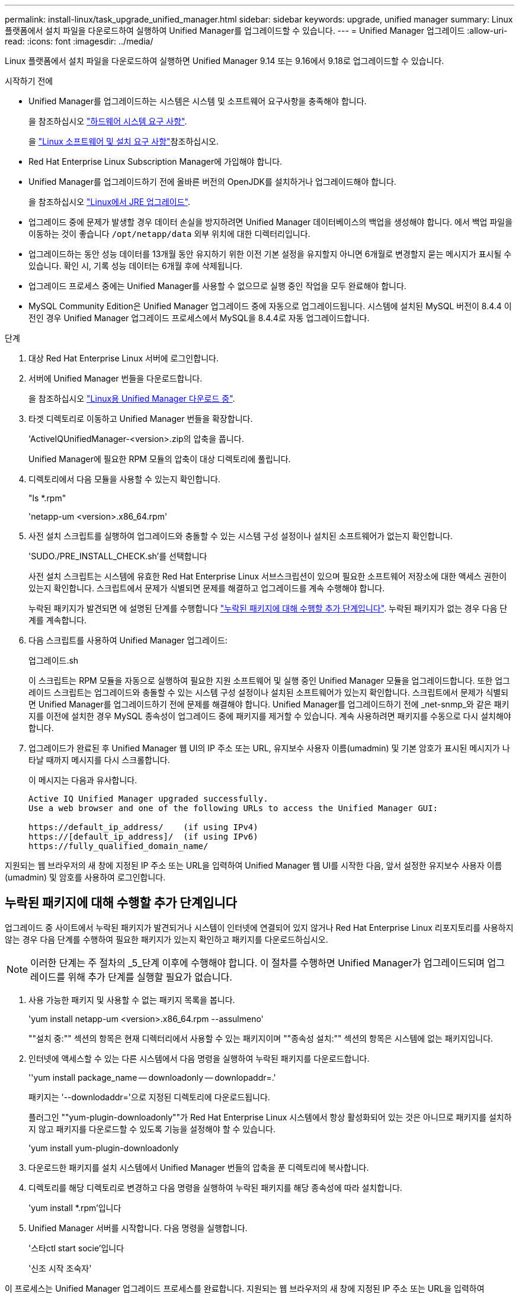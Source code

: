 ---
permalink: install-linux/task_upgrade_unified_manager.html 
sidebar: sidebar 
keywords: upgrade, unified manager 
summary: Linux 플랫폼에서 설치 파일을 다운로드하여 실행하여 Unified Manager를 업그레이드할 수 있습니다. 
---
= Unified Manager 업그레이드
:allow-uri-read: 
:icons: font
:imagesdir: ../media/


[role="lead"]
Linux 플랫폼에서 설치 파일을 다운로드하여 실행하면 Unified Manager 9.14 또는 9.16에서 9.18로 업그레이드할 수 있습니다.

.시작하기 전에
* Unified Manager를 업그레이드하는 시스템은 시스템 및 소프트웨어 요구사항을 충족해야 합니다.
+
을 참조하십시오 link:concept_virtual_infrastructure_or_hardware_system_requirements.html["하드웨어 시스템 요구 사항"].

+
을 link:reference_red_hat_software_and_installation_requirements.html["Linux 소프트웨어 및 설치 요구 사항"]참조하십시오.

* Red Hat Enterprise Linux Subscription Manager에 가입해야 합니다.
* Unified Manager를 업그레이드하기 전에 올바른 버전의 OpenJDK를 설치하거나 업그레이드해야 합니다.
+
을 참조하십시오 link:task_upgrade_openjdk_on_linux_ocum.html["Linux에서 JRE 업그레이드"].

* 업그레이드 중에 문제가 발생할 경우 데이터 손실을 방지하려면 Unified Manager 데이터베이스의 백업을 생성해야 합니다. 에서 백업 파일을 이동하는 것이 좋습니다 `/opt/netapp/data` 외부 위치에 대한 디렉터리입니다.
* 업그레이드하는 동안 성능 데이터를 13개월 동안 유지하기 위한 이전 기본 설정을 유지할지 아니면 6개월로 변경할지 묻는 메시지가 표시될 수 있습니다. 확인 시, 기록 성능 데이터는 6개월 후에 삭제됩니다.
* 업그레이드 프로세스 중에는 Unified Manager를 사용할 수 없으므로 실행 중인 작업을 모두 완료해야 합니다.
* MySQL Community Edition은 Unified Manager 업그레이드 중에 자동으로 업그레이드됩니다. 시스템에 설치된 MySQL 버전이 8.4.4 이전인 경우 Unified Manager 업그레이드 프로세스에서 MySQL을 8.4.4로 자동 업그레이드합니다.


.단계
. 대상 Red Hat Enterprise Linux 서버에 로그인합니다.
. 서버에 Unified Manager 번들을 다운로드합니다.
+
을 참조하십시오 link:task_download_unified_manager.html["Linux용 Unified Manager 다운로드 중"].

. 타겟 디렉토리로 이동하고 Unified Manager 번들을 확장합니다.
+
'ActiveIQUnifiedManager-<version>.zip의 압축을 풉니다.

+
Unified Manager에 필요한 RPM 모듈의 압축이 대상 디렉토리에 풀립니다.

. 디렉토리에서 다음 모듈을 사용할 수 있는지 확인합니다.
+
"ls *.rpm"

+
'netapp-um <version>.x86_64.rpm'

. 사전 설치 스크립트를 실행하여 업그레이드와 충돌할 수 있는 시스템 구성 설정이나 설치된 소프트웨어가 없는지 확인합니다.
+
'SUDO./PRE_INSTALL_CHECK.sh'를 선택합니다

+
사전 설치 스크립트는 시스템에 유효한 Red Hat Enterprise Linux 서브스크립션이 있으며 필요한 소프트웨어 저장소에 대한 액세스 권한이 있는지 확인합니다. 스크립트에서 문제가 식별되면 문제를 해결하고 업그레이드를 계속 수행해야 합니다.

+
누락된 패키지가 발견되면 에 설명된 단계를 수행합니다 link:../install-linux/task_upgrade_unified_manager.html#additional-steps-to-perform-for-missing-packages["누락된 패키지에 대해 수행할 추가 단계입니다"]. 누락된 패키지가 없는 경우 다음 단계를 계속합니다.

. 다음 스크립트를 사용하여 Unified Manager 업그레이드:
+
업그레이드.sh

+
이 스크립트는 RPM 모듈을 자동으로 실행하여 필요한 지원 소프트웨어 및 실행 중인 Unified Manager 모듈을 업그레이드합니다. 또한 업그레이드 스크립트는 업그레이드와 충돌할 수 있는 시스템 구성 설정이나 설치된 소프트웨어가 있는지 확인합니다. 스크립트에서 문제가 식별되면 Unified Manager를 업그레이드하기 전에 문제를 해결해야 합니다. Unified Manager를 업그레이드하기 전에 _net-snmp_와 같은 패키지를 이전에 설치한 경우 MySQL 종속성이 업그레이드 중에 패키지를 제거할 수 있습니다. 계속 사용하려면 패키지를 수동으로 다시 설치해야 합니다.

. 업그레이드가 완료된 후 Unified Manager 웹 UI의 IP 주소 또는 URL, 유지보수 사용자 이름(umadmin) 및 기본 암호가 표시된 메시지가 나타날 때까지 메시지를 다시 스크롤합니다.
+
이 메시지는 다음과 유사합니다.

+
[listing]
----
Active IQ Unified Manager upgraded successfully.
Use a web browser and one of the following URLs to access the Unified Manager GUI:

https://default_ip_address/    (if using IPv4)
https://[default_ip_address]/  (if using IPv6)
https://fully_qualified_domain_name/
----


지원되는 웹 브라우저의 새 창에 지정된 IP 주소 또는 URL을 입력하여 Unified Manager 웹 UI를 시작한 다음, 앞서 설정한 유지보수 사용자 이름(umadmin) 및 암호를 사용하여 로그인합니다.



== 누락된 패키지에 대해 수행할 추가 단계입니다

업그레이드 중 사이트에서 누락된 패키지가 발견되거나 시스템이 인터넷에 연결되어 있지 않거나 Red Hat Enterprise Linux 리포지토리를 사용하지 않는 경우 다음 단계를 수행하여 필요한 패키지가 있는지 확인하고 패키지를 다운로드하십시오.


NOTE: 이러한 단계는 주 절차의 _5_단계 이후에 수행해야 합니다. 이 절차를 수행하면 Unified Manager가 업그레이드되며 업그레이드를 위해 추가 단계를 실행할 필요가 없습니다.

. 사용 가능한 패키지 및 사용할 수 없는 패키지 목록을 봅니다.
+
'yum install netapp-um <version>.x86_64.rpm --assulmeno'

+
""설치 중:"" 섹션의 항목은 현재 디렉터리에서 사용할 수 있는 패키지이며 ""종속성 설치:"" 섹션의 항목은 시스템에 없는 패키지입니다.

. 인터넷에 액세스할 수 있는 다른 시스템에서 다음 명령을 실행하여 누락된 패키지를 다운로드합니다.
+
''yum install package_name -- downloadonly -- downlopaddr=.'

+
패키지는 '--downlodaddr='으로 지정된 디렉토리에 다운로드됩니다.

+
플러그인 ""yum-plugin-downloadonly""가 Red Hat Enterprise Linux 시스템에서 항상 활성화되어 있는 것은 아니므로 패키지를 설치하지 않고 패키지를 다운로드할 수 있도록 기능을 설정해야 할 수 있습니다.

+
'yum install yum-plugin-downloadonly

. 다운로드한 패키지를 설치 시스템에서 Unified Manager 번들의 압축을 푼 디렉토리에 복사합니다.
. 디렉토리를 해당 디렉토리로 변경하고 다음 명령을 실행하여 누락된 패키지를 해당 종속성에 따라 설치합니다.
+
'yum install *.rpm'입니다

. Unified Manager 서버를 시작합니다. 다음 명령을 실행합니다.
+
'스타ctl start socie'입니다

+
'신조 시작 조숙자'



이 프로세스는 Unified Manager 업그레이드 프로세스를 완료합니다. 지원되는 웹 브라우저의 새 창에 지정된 IP 주소 또는 URL을 입력하여 Unified Manager 웹 UI를 시작한 다음, 앞서 설정한 유지보수 사용자 이름(umadmin) 및 암호를 사용하여 로그인합니다.
